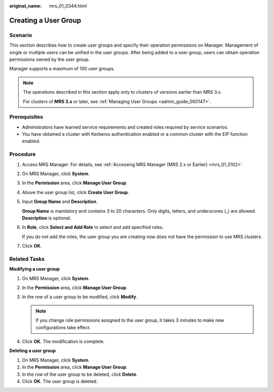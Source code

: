 :original_name: mrs_01_0344.html

.. _mrs_01_0344:

Creating a User Group
=====================

Scenario
--------

This section describes how to create user groups and specify their operation permissions on Manager. Management of single or multiple users can be unified in the user groups. After being added to a user group, users can obtain operation permissions owned by the user group.

Manager supports a maximum of 100 user groups.

.. note::

   The operations described in this section apply only to clusters of versions earlier than MRS 3.x.

   For clusters of **MRS 3.\ x** or later, see :ref:`Managing User Groups <admin_guide_000147>`.

Prerequisites
-------------

-  Administrators have learned service requirements and created roles required by service scenarios.
-  You have obtained a cluster with Kerberos authentication enabled or a common cluster with the EIP function enabled.

Procedure
---------

#. Access MRS Manager. For details, see :ref:`Accessing MRS Manager (MRS 2.x or Earlier) <mrs_01_0102>`.

#. On MRS Manager, click **System**.

#. In the **Permission** area, click **Manage User Group**.

#. Above the user group list, click **Create User Group**.

#. Input **Group Name** and **Description**.

   **Group Name** is mandatory and contains 3 to 20 characters. Only digits, letters, and underscores (_) are allowed. **Description** is optional.

#. In **Role**, click **Select and Add Role** to select and add specified roles.

   If you do not add the roles, the user group you are creating now does not have the permission to use MRS clusters.

#. Click **OK**.

.. _mrs_01_0344__s855da92cb75446818be082dff6e197f1:

Related Tasks
-------------

**Modifying a user group**

#. On MRS Manager, click **System**.
#. In the **Permission** area, click **Manage User Group**.
#. In the row of a user group to be modified, click **Modify**.

   .. note::

      If you change role permissions assigned to the user group, it takes 3 minutes to make new configurations take effect.

#. Click **OK**. The modification is complete.

**Deleting a user group**

#. On MRS Manager, click **System**.
#. In the **Permission** area, click **Manage User Group**.
#. In the row of the user group to be deleted, click **Delete**.
#. Click **OK**. The user group is deleted.
